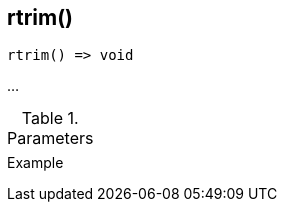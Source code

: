 [[func-rtrim]]
== rtrim()

// TODO: add description

[source,c]
----
rtrim() => void
----

…

.Parameters
[cols="1,3" grid="none", frame="none"]
|===
||
|===

.Return

.Example
[.source]
....
....
